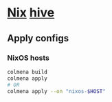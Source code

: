 * [[https://github.com/NixOS/nixpkgs][Nix]] [[https://github.com/divnix/hive][hive]]

#+html: <a href="https://github.com/infinidim-enterprises/hive/actions/workflows/build-x86_64-devshell.yaml">
#+html:   <img src="https://img.shields.io/github/actions/workflow/status/infinidim-enterprises/hive/build-x86_64-devshell.yaml?event=push&logo=nixos&logoColor=white&label=devshell"/>
#+html: </a>
#+html: <a href="https://garnix.io">
#+html:   <img src="https://img.shields.io/endpoint.svg?url=https%3A%2F%2Fgarnix.io%2Fapi%2Fbadges%2Finfinidim-enterprises%2Fhive%3Fbranch%3Dmaster"/>
#+html: </a>

** Apply configs
*** NixOS hosts
#+begin_src sh
colmena build
colmena apply
# OR
colmena apply --on "nixos-$HOST"
#+end_src
